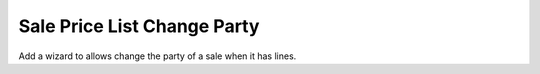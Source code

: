 Sale Price List Change Party
############################

Add a wizard to allows change the party of a sale when it has lines.
